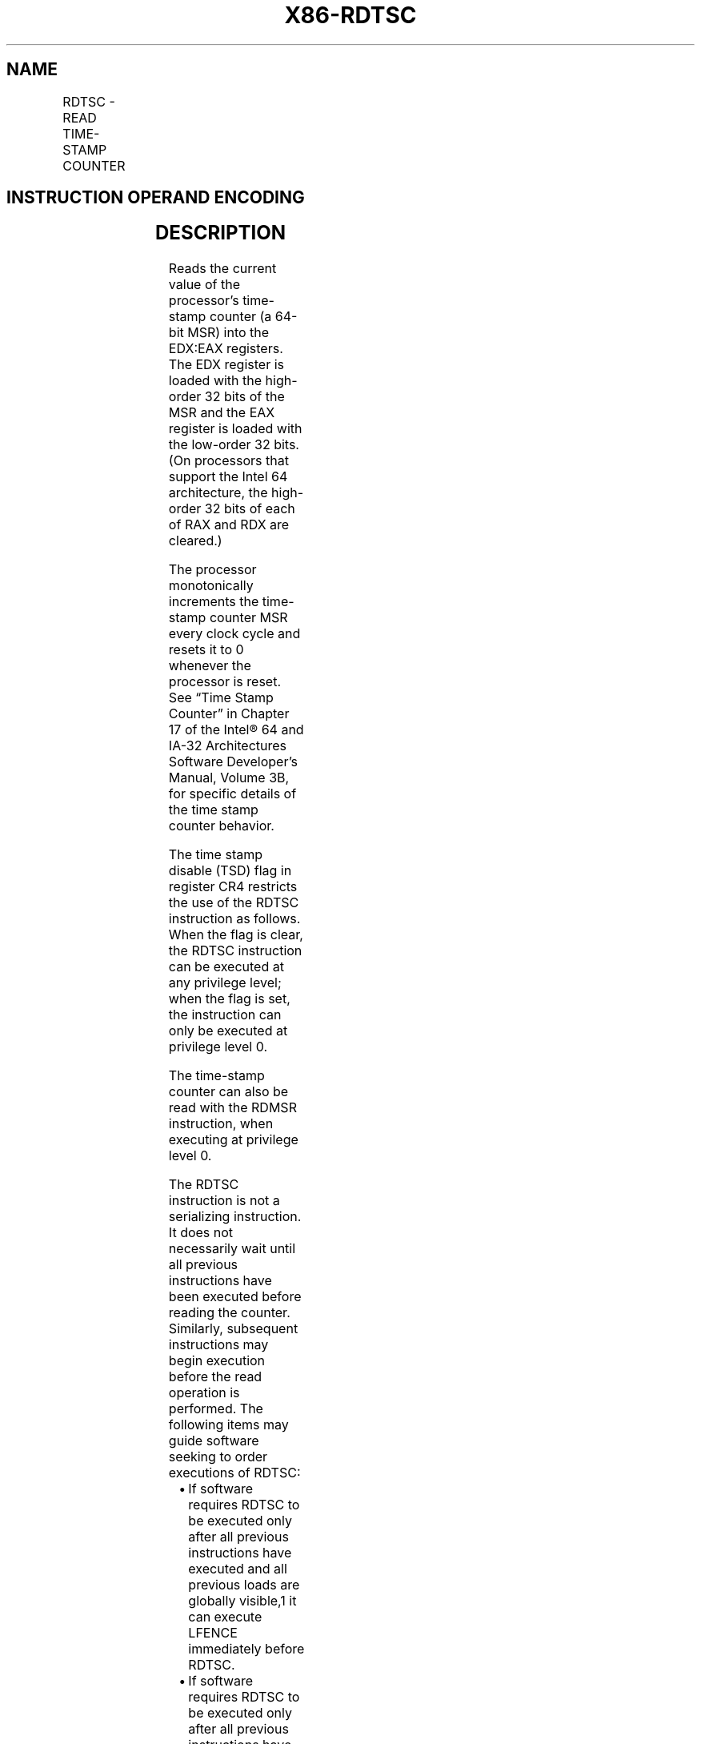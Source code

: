 .nh
.TH "X86-RDTSC" "7" "May 2019" "TTMO" "Intel x86-64 ISA Manual"
.SH NAME
RDTSC - READ TIME-STAMP COUNTER
.TS
allbox;
l l l l l l 
l l l l l l .
\fB\fCOpcode*\fR	\fB\fCInstruction\fR	\fB\fCOp/En\fR	\fB\fC64\-Bit Mode\fR	\fB\fCCompat/Leg Mode\fR	\fB\fCDescription\fR
0F 31	RDTSC	ZO	Valid	Valid	T{
Read time\-stamp counter into EDX:EAX.
T}
.TE

.SH INSTRUCTION OPERAND ENCODING
.TS
allbox;
l l l l l 
l l l l l .
Op/En	Operand 1	Operand 2	Operand 3	Operand 4
ZO	NA	NA	NA	NA
.TE

.SH DESCRIPTION
.PP
Reads the current value of the processor’s time\-stamp counter (a 64\-bit
MSR) into the EDX:EAX registers. The EDX register is loaded with the
high\-order 32 bits of the MSR and the EAX register is loaded with the
low\-order 32 bits. (On processors that support the Intel 64
architecture, the high\-order 32 bits of each of RAX and RDX are
cleared.)

.PP
The processor monotonically increments the time\-stamp counter MSR every
clock cycle and resets it to 0 whenever the processor is reset. See
“Time Stamp Counter” in Chapter 17 of the Intel® 64 and IA\-32
Architectures Software Developer’s Manual, Volume 3B, for specific
details of the time stamp counter behavior.

.PP
The time stamp disable (TSD) flag in register CR4 restricts the use of
the RDTSC instruction as follows. When the flag is clear, the RDTSC
instruction can be executed at any privilege level; when the flag is
set, the instruction can only be executed at privilege level 0.

.PP
The time\-stamp counter can also be read with the RDMSR instruction, when
executing at privilege level 0.

.PP
The RDTSC instruction is not a serializing instruction. It does not
necessarily wait until all previous instructions have been executed
before reading the counter. Similarly, subsequent instructions may begin
execution before the read operation is performed. The following items
may guide software seeking to order executions of RDTSC:

.RS
.IP \(bu 2
If software requires RDTSC to be executed only after all previous
instructions have executed and all previous loads are globally
visible,1 it can execute LFENCE immediately before RDTSC.
.IP \(bu 2
If software requires RDTSC to be executed only after all previous
instructions have executed and all previous loads and stores are
globally visible, it can execute the sequence MFENCE;LFENCE
immediately before RDTSC.
.IP \(bu 2
If software requires RDTSC to be executed prior to execution of any
subsequent instruction (including any memory accesses), it can
execute the sequence LFENCE immediately after RDTSC.

.RE

.PP
.RS

.PP
1\&. A load is considered to become globally visible when the value to
be loaded is determined.

.RE

.PP
This instruction was introduced by the Pentium processor.

.PP
See “Changes to Instruction Behavior in VMX Non\-Root Operation” in
Chapter 25 of the Intel® 64 and IA\-32 Architectures Software Developer’s
Manual, Volume 3C, for more information about the behavior of this
instruction in VMX non\-root operation.

.SH OPERATION
.PP
.RS

.nf
IF (CR4.TSD = 0) or (CPL = 0) or (CR0.PE = 0)
    THEN EDX:EAX ← TimeStampCounter;
    ELSE (* CR4.TSD = 1 and (CPL = 1, 2, or 3) and CR0.PE = 1 *)
        #GP(0);
FI;

.fi
.RE

.SH FLAGS AFFECTED
.PP
None.

.SH PROTECTED MODE EXCEPTIONS
.TS
allbox;
l l 
l l .
#GP(0)	T{
If the TSD flag in register CR4 is set and the CPL is greater than 0.
T}
#UD	If the LOCK prefix is used.
.TE

.SH REAL\-ADDRESS MODE EXCEPTIONS
.TS
allbox;
l l 
l l .
#UD	If the LOCK prefix is used.
.TE

.SH VIRTUAL\-8086 MODE EXCEPTIONS
.TS
allbox;
l l 
l l .
#GP(0)	T{
If the TSD flag in register CR4 is set.
T}
#UD	If the LOCK prefix is used.
.TE

.SH COMPATIBILITY MODE EXCEPTIONS
.PP
Same exceptions as in protected mode.

.SH 64\-BIT MODE EXCEPTIONS
.PP
Same exceptions as in protected mode.

.SH SEE ALSO
.PP
x86\-manpages(7) for a list of other x86\-64 man pages.

.SH COLOPHON
.PP
This UNOFFICIAL, mechanically\-separated, non\-verified reference is
provided for convenience, but it may be incomplete or broken in
various obvious or non\-obvious ways. Refer to Intel® 64 and IA\-32
Architectures Software Developer’s Manual for anything serious.

.br
This page is generated by scripts; therefore may contain visual or semantical bugs. Please report them (or better, fix them) on https://github.com/ttmo-O/x86-manpages.

.br
MIT licensed by TTMO 2020 (Turkish Unofficial Chamber of Reverse Engineers - https://ttmo.re).
